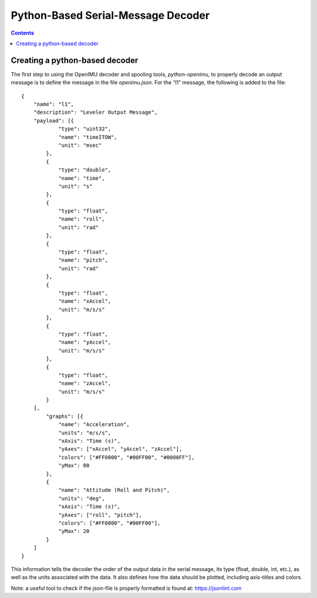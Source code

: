 ************************************
Python-Based Serial-Message Decoder
************************************

.. contents:: Contents
    :local:

Creating a python-based decoder
================================

The first step to using the OpenIMU decoder and spooling tools, *python-openimu*, to properly
decode an output message is to define the message in the file *openimu.json*. For the “l1”
message, the following is added to the file:

::

    {
        "name": "l1",
        "description": "Leveler Output Message",
        "payload": [{
                "type": "uint32",
                "name": "timeITOW",
                "unit": "msec"
            },
            {
                "type": "double",
                "name": "time",
                "unit": "s"
            },
            {
                "type": "float",
                "name": "roll",
                "unit": "rad"
            },
            {
                "type": "float",
                "name": "pitch",
                "unit": "rad"
            },
            {
                "type": "float",
                "name": "xAccel",
                "unit": "m/s/s"
            },
            {
                "type": "float",
                "name": "yAccel",
                "unit": "m/s/s"
            },
            {
                "type": "float",
                "name": "zAccel",
                "unit": "m/s/s"
            }
        ],
            "graphs": [{
                "name": "Acceleration",
                "units": "m/s/s",
                "xAxis": "Time (s)",
                "yAxes": ["xAccel", "yAccel", "zAccel"],
                "colors": ["#FF0000", "#00FF00", "#0000FF"],
                "yMax": 80
            },
            {
                "name": "Attitude (Roll and Pitch)",
                "units": "deg",
                "xAxis": "Time (s)",
                "yAxes": ["roll", "pitch"],
                "colors": ["#FF0000", "#00FF00"],
                "yMax": 20
            }
        ]
    }


This information tells the decoder the order of the output data in the serial message, its type
(float, double, int, etc.), as well as the units associated with the data.  It also defines how the
data should be plotted, including axis-titles and colors.


Note: a useful tool to check if the json-file is properly formatted is found at: https://jsonlint.com


